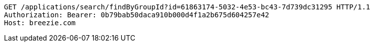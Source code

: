 [source,http,options="nowrap"]
----
GET /applications/search/findByGroupId?id=61863174-5032-4e53-bc43-7d739dc31295 HTTP/1.1
Authorization: Bearer: 0b79bab50daca910b000d4f1a2b675d604257e42
Host: breezie.com

----